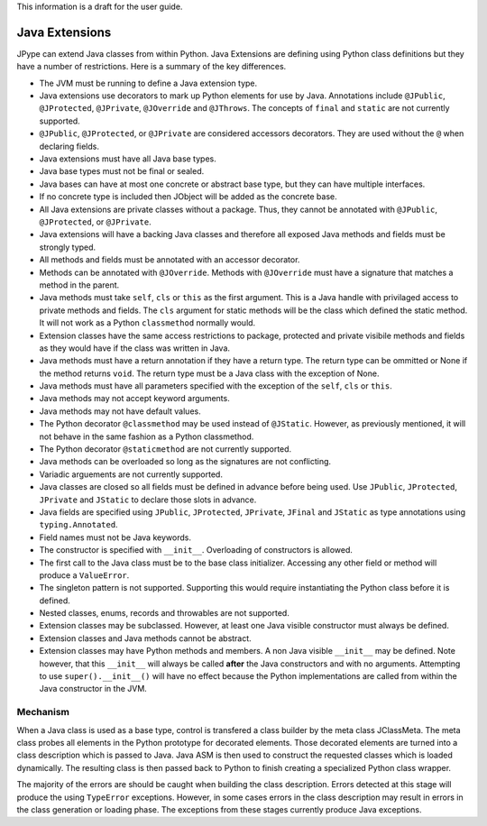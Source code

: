 This information is a draft for the user guide.

Java Extensions
===============

JPype can extend Java classes from within Python.  Java Extensions are defining
using Python class definitions but they have a number of restrictions.  Here is
a summary of the key differences.

- The JVM must be running to define a Java extension type.

- Java extensions use decorators to mark up Python elements for use by Java.
  Annotations include ``@JPublic``, ``@JProtected``, ``@JPrivate``,
  ``@JOverride`` and ``@JThrows``.  The concepts of ``final`` and ``static``
  are not currently supported.

- ``@JPublic``, ``@JProtected``, or ``@JPrivate`` are considered accessors
  decorators.  They are used without the ``@`` when declaring fields.

- Java extensions must have all Java base types.

- Java base types must not be final or sealed.

- Java bases can have at most one concrete or abstract base type, but they can
  have multiple interfaces.

- If no concrete type is included then JObject will be added as the concrete
  base.

- All Java extensions are private classes without a package.  Thus, they cannot
  be annotated with ``@JPublic``, ``@JProtected``, or ``@JPrivate``.

- Java extensions will have a backing Java classes and therefore all exposed Java
  methods and fields must be strongly typed.

- All methods and fields must be annotated with an accessor decorator.

- Methods can be annotated with ``@JOverride``.  Methods with ``@JOverride``
  must have a signature that matches a method in the parent.

- Java methods must take ``self``, ``cls`` or ``this`` as the first argument.
  This is a Java handle with privilaged access to private methods and fields.
  The ``cls`` argument for static methods will be the class which defined the
  static method. It will not work as a Python ``classmethod`` normally would.

- Extension classes have the same access restrictions to package, protected
  and private visibile methods and fields as they would have if the class was
  written in Java.

- Java methods must have a return annotation if they have a return type.
  The return type can be ommitted or None if the method returns ``void``.
  The return type must be a Java class with the exception of None.

- Java methods must have all parameters specified with the exception of the
  ``self``, ``cls`` or ``this``.

- Java methods may not accept keyword arguments.

- Java methods may not have default values.

- The Python decorator ``@classmethod`` may be used instead of ``@JStatic``. However,
  as previously mentioned, it will not behave in the same fashion as a Python classmethod.

- The Python decorator ``@staticmethod`` are not currently supported.

- Java methods can be overloaded so long as the signatures are not conflicting.

- Variadic arguements are not currently supported.

- Java classes are closed so all fields must be defined in advance before being
  used.  Use ``JPublic``, ``JProtected``, ``JPrivate`` and ``JStatic`` to declare
  those slots in advance.

- Java fields are specified using ``JPublic``, ``JProtected``, ``JPrivate``, ``JFinal``
  and ``JStatic`` as type annotations using ``typing.Annotated``.

- Field names must not be Java keywords.

- The constructor is specified with ``__init__``.  Overloading of constructors
  is allowed.

- The first call to the Java class must be to the base class initializer.
  Accessing any other field or method will produce a ``ValueError``.

- The singleton pattern is not supported. Supporting this would require
  instantiating the Python class before it is defined.

- Nested classes, enums, records and throwables are not supported.

- Extension classes may be subclassed. However, at least one Java visible constructor
  must always be defined.

- Extension classes and Java methods cannot be abstract.

- Extension classes may have Python methods and members. A non Java visible ``__init__``
  may be defined. Note however, that this ``__init__`` will always be called **after**
  the Java constructors and with no arguments. Attempting to use ``super().__init__()``
  will have no effect because the Python implementations are called from within the
  Java constructor in the JVM.


Mechanism
---------

When a Java class is used as a base type, control is transfered a class builder
by the meta class JClassMeta.  The meta class probes all elements in the Python
prototype for decorated elements.  Those decorated elements are turned into a
class description which is passed to Java.  Java ASM is then used to construct
the requested classes which is loaded dynamically.  The resulting class is then
passed back to Python to finish creating a specialized Python class wrapper.

The majority of the errors are should be caught when building the class
description.  Errors detected at this stage will produce the using
``TypeError`` exceptions.  However, in some cases errors in the class
description may result in errors in the class generation or loading phase.
The exceptions from these stages currently produce Java exceptions.


